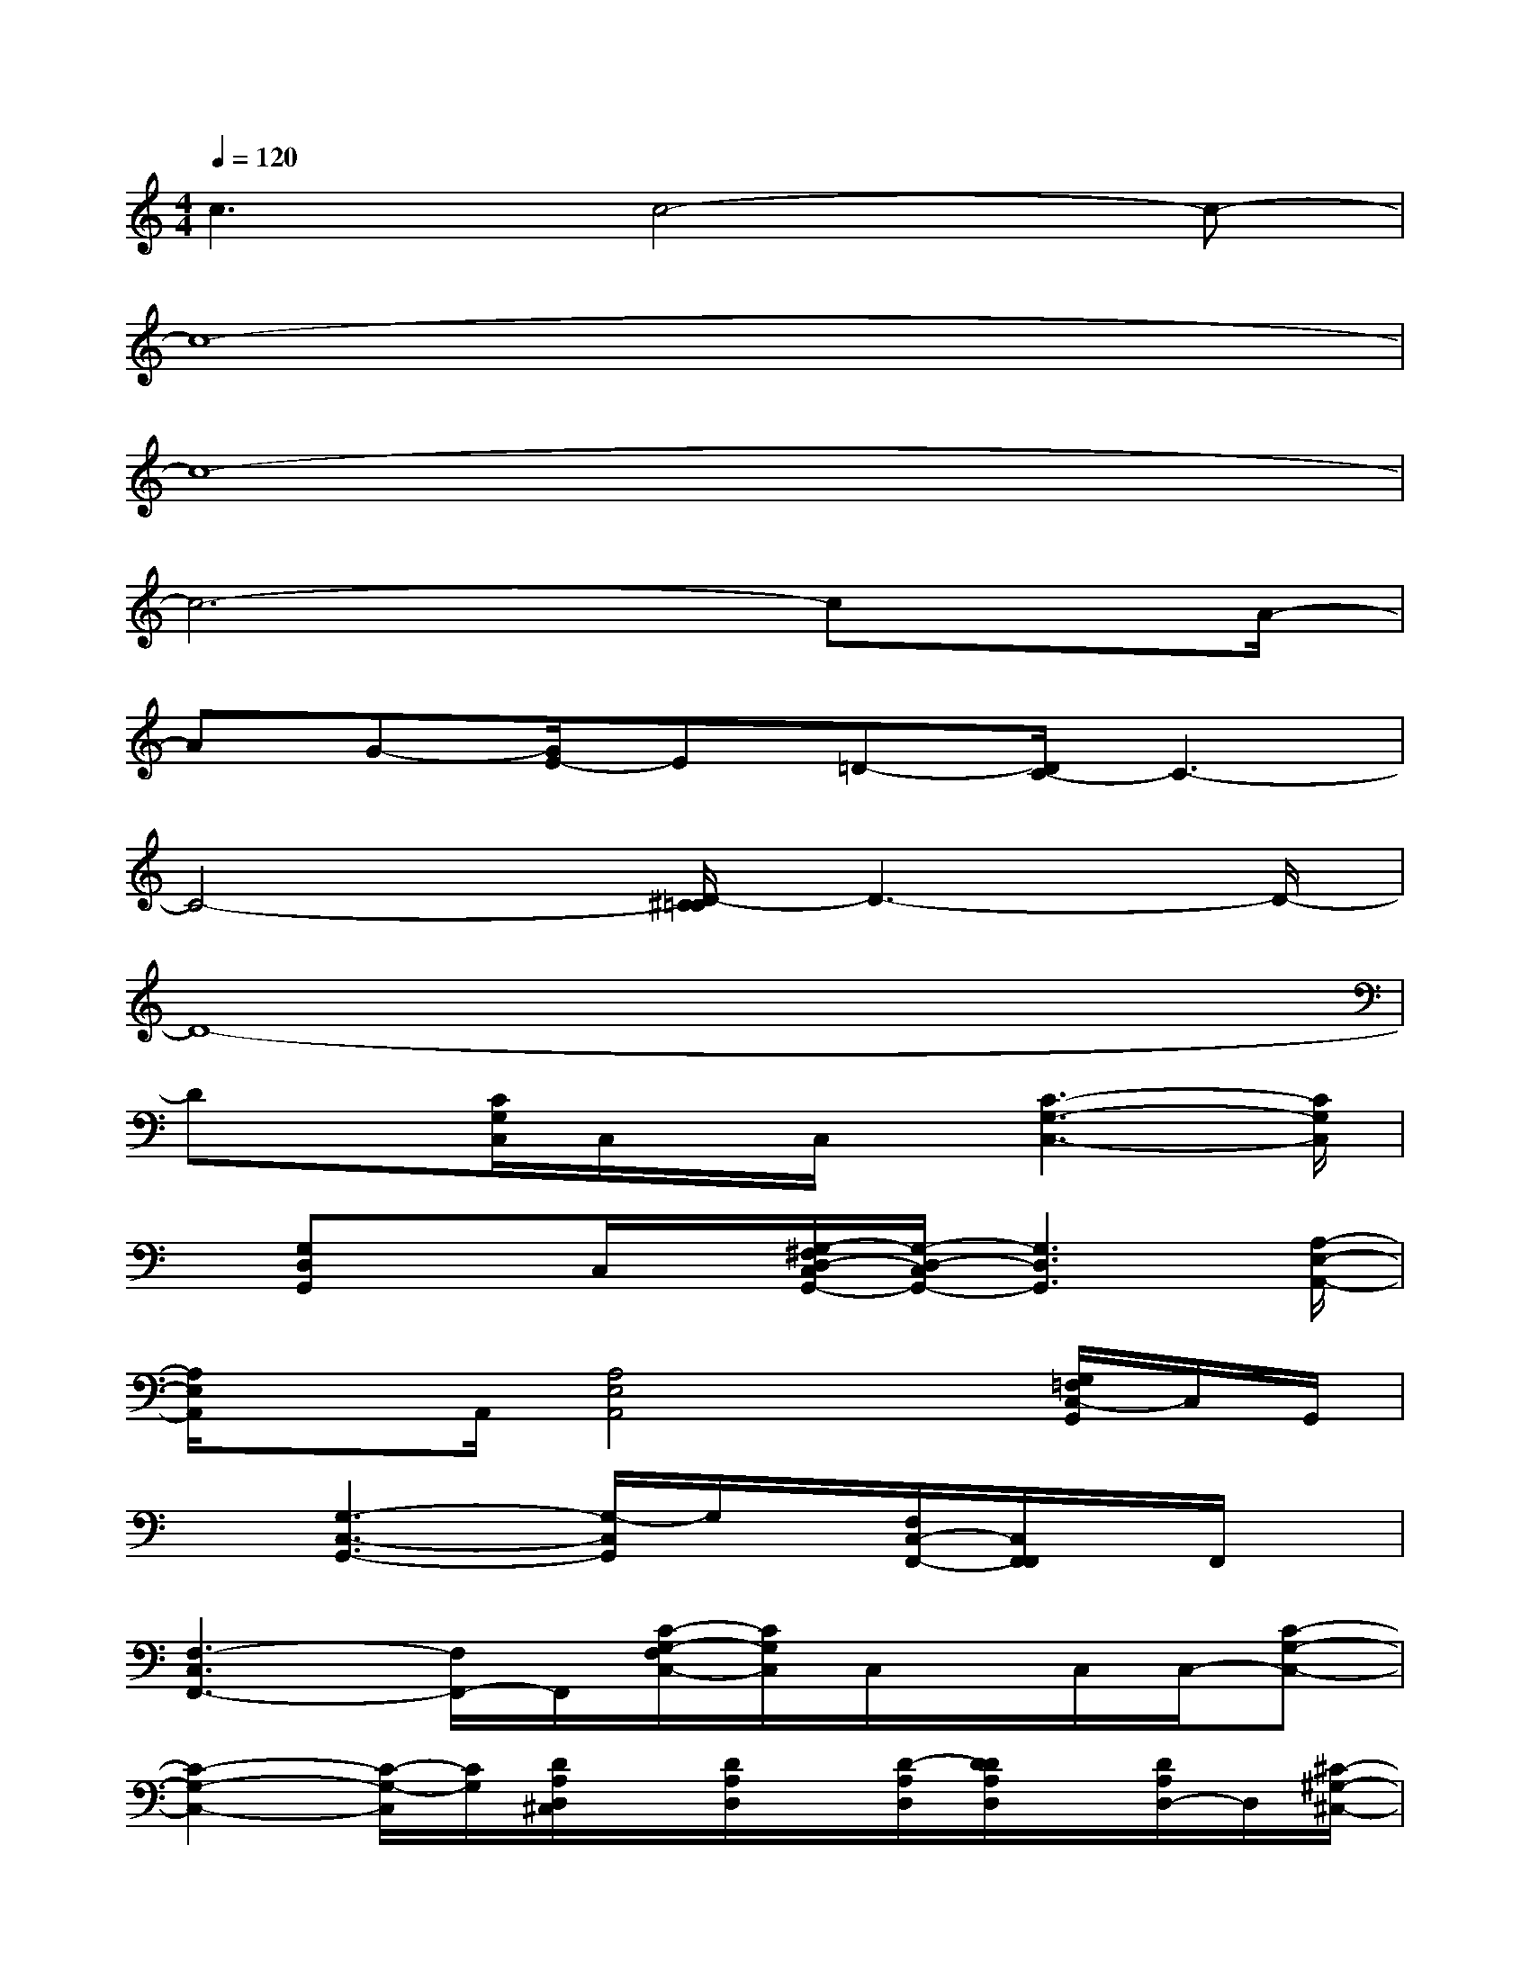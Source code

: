 X:1
T:
M:4/4
L:1/8
Q:1/4=120
K:C%0sharps
V:1
c3c4-c-|
c8-|
c8-|
c6-cx/2A/2-|
AG-[G/2E/2-]E=D-[D/2C/2-]C3-|
C4-[D/2-^C/2=C/2]D3-D/2-|
D8-|
Dx[C/2G,/2C,/2]C,/2x/2C,/2x/2[C3-G,3-C,3-][C/2G,/2C,/2]|
x/2[G,D,G,,]xC,/2x/2[G,/2-^F,/2D,/2-C,/2G,,/2-][G,/2-D,/2-C,/2G,,/2-][G,3D,3G,,3][A,/2-E,/2-A,,/2-]|
[A,/2E,/2A,,/2]xA,,/2[A,4E,4A,,4]x/2[G,/2=F,/2C,/2-G,,/2]C,/2G,,/2|
x[G,3-C,3-G,,3-][G,/2-C,/2G,,/2]G,/2x/2[F,/2C,/2-F,,/2-][C,/2F,,/2F,,/2]x/2F,,/2x/2|
[F,3-C,3F,,3-][F,/2F,,/2-]F,,/2[C/2-G,/2-F,/2C,/2-][C/2G,/2C,/2]C,/2x/2C,/2C,/2-[C-G,-C,-]|
[C2-G,2-C,2-][C/2-G,/2-C,/2][C/2G,/2][D/2A,/2D,/2^C,/2]x/2[D/2A,/2D,/2]x/2[D/2-A,/2D,/2][D/2D/2A,/2D,/2]x/2[D/2A,/2D,/2-]D,/2[^C/2-^G,/2-^C,/2-]|
[^C/2^G,/2^C,/2][=C/2-=G,/2-C,/2-][^C/2=C/2-B,/2G,/2G,/2C,/2B,,/2]C/2x[G,/2G,,/2][G,/2G,,/2]x/2[G,/2G,,/2]x/2[G,/2-G,,/2]G,/2[^F,/2-^F,,/2-][^F,/2=F,/2-^F,,/2=F,,/2-][F,/2-F,,/2-]|
[F,/2F,,/2]x/2[D/2^C/2A,/2^G,/2D,/2][D/2A,/2D,/2]x/2[D/2A,/2D,/2]x/2[D/2A,/2D,/2]x/2[D/2A,/2D,/2][^C/2^G,/2^C,/2]x/2[=C/2-=G,/2C,/2]C/2[B,/2G,/2B,,/2]x/2|
x/2[G,/2D,/2G,,/2]x/2[G,/2D,/2G,,/2]x/2[G,/2D,/2G,,/2][G,/2G,,/2]x/2[^F,/2^F,,/2]x/2[=F,/2C,/2F,,/2]x[C3/2-G,3/2-]